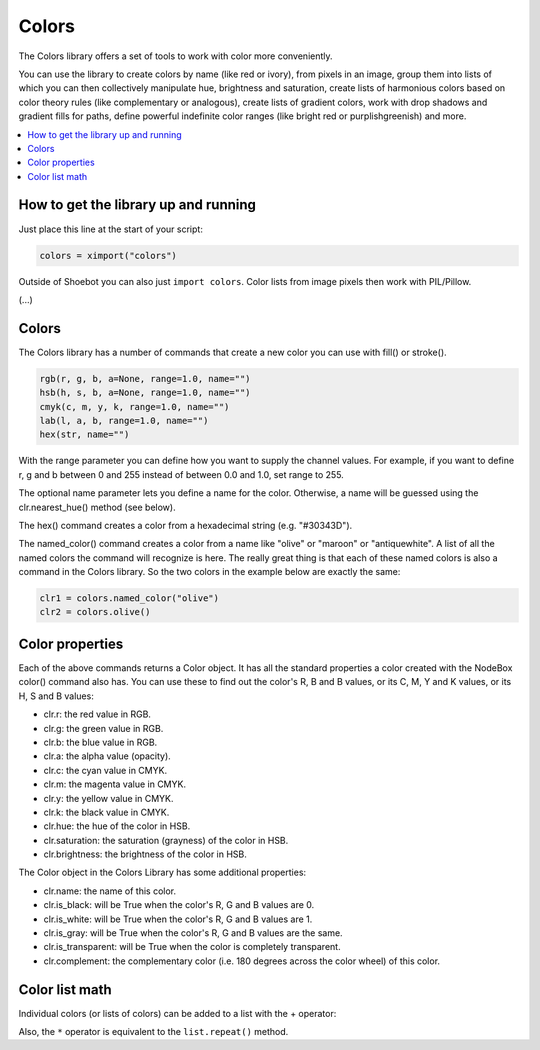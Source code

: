 Colors
======

The Colors library offers a set of tools to work with color more conveniently.

You can use the library to create colors by name (like red or ivory), from
pixels in an image, group them into lists of which you can then collectively
manipulate hue, brightness and saturation, create lists of harmonious colors
based on color theory rules (like complementary or analogous), create lists of
gradient colors, work with drop shadows and gradient fills for paths, define
powerful indefinite color ranges (like bright red or purplishgreenish) and more.

.. contents:: :local:

How to get the library up and running
-------------------------------------

Just place this line at the start of your script:

.. code-block:: python

    colors = ximport("colors")

Outside of Shoebot you can also just ``import colors``. Color lists from image
pixels then work with PIL/Pillow.


(...)

Colors
------

The Colors library has a number of commands that create a new color you can use
with fill() or stroke().

.. code-block:: python

    rgb(r, g, b, a=None, range=1.0, name="")
    hsb(h, s, b, a=None, range=1.0, name="")
    cmyk(c, m, y, k, range=1.0, name="")
    lab(l, a, b, range=1.0, name="")
    hex(str, name="")

With the range parameter you can define how you want to supply the channel
values. For example, if you want to define r, g and b between 0 and 255 instead
of between 0.0 and 1.0, set range to 255.

The optional name parameter lets you define a name for the color. Otherwise, a
name will be guessed using the clr.nearest_hue() method (see below).

The hex() command creates a color from a hexadecimal string (e.g. "#30343D").

The named_color() command creates a color from a name like "olive" or "maroon"
or "antiquewhite". A list of all the named colors the command will recognize is
here. The really great thing is that each of these named colors is also a
command in the Colors library. So the two colors in the example below are
exactly the same:

.. code-block:: python

  clr1 = colors.named_color("olive")
  clr2 = colors.olive()

Color properties
----------------

Each of the above commands returns a Color object. It has all the standard
properties a color created with the NodeBox color() command also has. You can
use these to find out the color's R, B and B values, or its C, M, Y and K
values, or its H, S and B values:

- clr.r: the red value in RGB.
- clr.g: the green value in RGB.
- clr.b: the blue value in RGB.
- clr.a: the alpha value (opacity).
- clr.c: the cyan value in CMYK.
- clr.m: the magenta value in CMYK.
- clr.y: the yellow value in CMYK.
- clr.k: the black value in CMYK.
- clr.hue: the hue of the color in HSB.
- clr.saturation: the saturation (grayness) of the color in HSB.
- clr.brightness: the brightness of the color in HSB.

The Color object in the Colors Library has some additional properties:

- clr.name: the name of this color.
- clr.is_black: will be True when the color's R, G and B values are 0.
- clr.is_white: will be True when the color's R, G and B values are 1.
- clr.is_gray: will be True when the color's R, G and B values are the same.
- clr.is_transparent: will be True when the color is completely transparent.
- clr.complement: the complementary color (i.e. 180 degrees across the color wheel) of this color.



Color list math
---------------

Individual colors (or lists of colors) can be added to a list with the + operator:

.. shoebot::
  :filename: colors__colorlist3.png
  :ximports: colors

  clrs = colors.list(
      colors.purple().darken(),
      colors.deeppink()
  )
  clrs += colors.violet()
  clrs.swarm(50, 50)

Also, the ``*`` operator is equivalent to the ``list.repeat()`` method.

